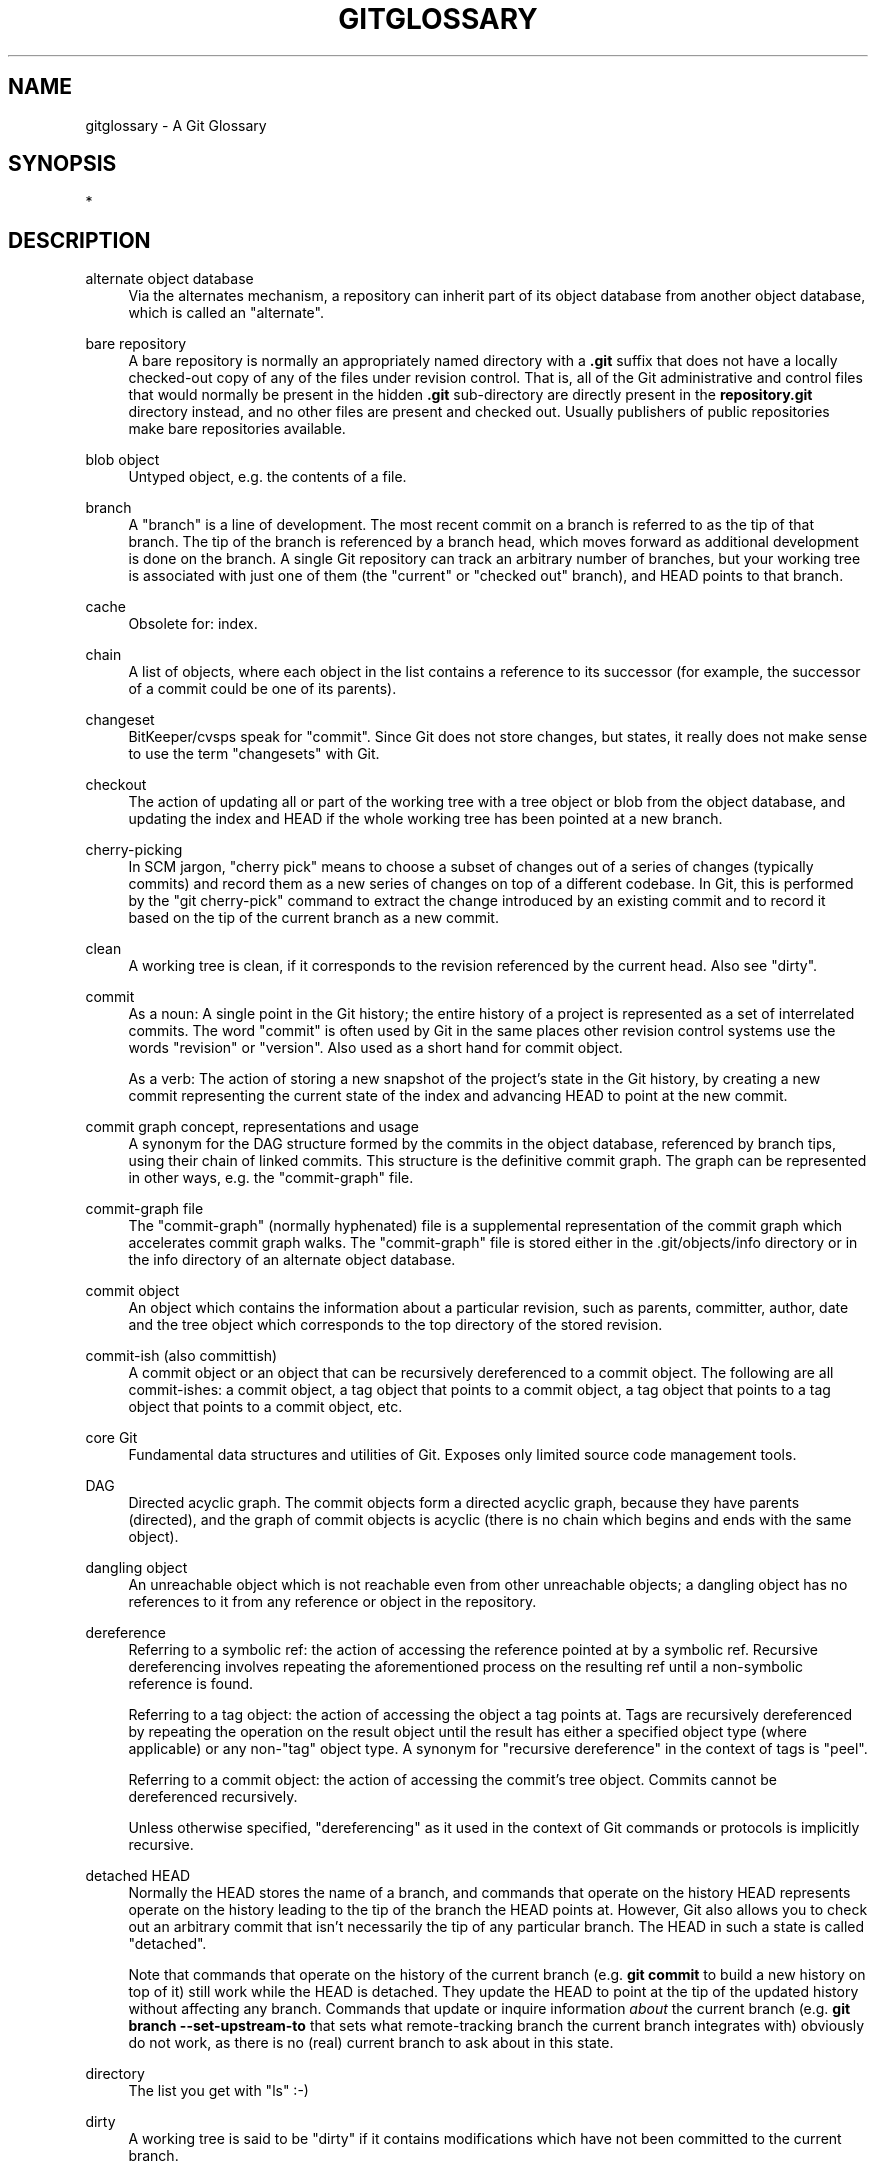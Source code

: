'\" t
.\"     Title: gitglossary
.\"    Author: [FIXME: author] [see http://www.docbook.org/tdg5/en/html/author]
.\" Generator: DocBook XSL Stylesheets vsnapshot <http://docbook.sf.net/>
.\"      Date: 2023-12-27
.\"    Manual: Git Manual
.\"    Source: Git 2.43.0.232.ge79552d197
.\"  Language: English
.\"
.TH "GITGLOSSARY" "7" "2023\-12\-27" "Git 2\&.43\&.0\&.232\&.ge79552" "Git Manual"
.\" -----------------------------------------------------------------
.\" * Define some portability stuff
.\" -----------------------------------------------------------------
.\" ~~~~~~~~~~~~~~~~~~~~~~~~~~~~~~~~~~~~~~~~~~~~~~~~~~~~~~~~~~~~~~~~~
.\" http://bugs.debian.org/507673
.\" http://lists.gnu.org/archive/html/groff/2009-02/msg00013.html
.\" ~~~~~~~~~~~~~~~~~~~~~~~~~~~~~~~~~~~~~~~~~~~~~~~~~~~~~~~~~~~~~~~~~
.ie \n(.g .ds Aq \(aq
.el       .ds Aq '
.\" -----------------------------------------------------------------
.\" * set default formatting
.\" -----------------------------------------------------------------
.\" disable hyphenation
.nh
.\" disable justification (adjust text to left margin only)
.ad l
.\" -----------------------------------------------------------------
.\" * MAIN CONTENT STARTS HERE *
.\" -----------------------------------------------------------------
.SH "NAME"
gitglossary \- A Git Glossary
.SH "SYNOPSIS"
.sp
*
.SH "DESCRIPTION"
.PP
alternate object database
.RS 4
Via the alternates mechanism, a
repository
can inherit part of its
object database
from another object database, which is called an "alternate"\&.
.RE
.PP
bare repository
.RS 4
A bare repository is normally an appropriately named
directory
with a
\fB\&.git\fR
suffix that does not have a locally checked\-out copy of any of the files under revision control\&. That is, all of the Git administrative and control files that would normally be present in the hidden
\fB\&.git\fR
sub\-directory are directly present in the
\fBrepository\&.git\fR
directory instead, and no other files are present and checked out\&. Usually publishers of public repositories make bare repositories available\&.
.RE
.PP
blob object
.RS 4
Untyped
object, e\&.g\&. the contents of a file\&.
.RE
.PP
branch
.RS 4
A "branch" is a line of development\&. The most recent
commit
on a branch is referred to as the tip of that branch\&. The tip of the branch is
referenced
by a branch
head, which moves forward as additional development is done on the branch\&. A single Git
repository
can track an arbitrary number of branches, but your
working tree
is associated with just one of them (the "current" or "checked out" branch), and
HEAD
points to that branch\&.
.RE
.PP
cache
.RS 4
Obsolete for:
index\&.
.RE
.PP
chain
.RS 4
A list of objects, where each
object
in the list contains a reference to its successor (for example, the successor of a
commit
could be one of its
parents)\&.
.RE
.PP
changeset
.RS 4
BitKeeper/cvsps speak for "commit"\&. Since Git does not store changes, but states, it really does not make sense to use the term "changesets" with Git\&.
.RE
.PP
checkout
.RS 4
The action of updating all or part of the
working tree
with a
tree object
or
blob
from the
object database, and updating the
index
and
HEAD
if the whole working tree has been pointed at a new
branch\&.
.RE
.PP
cherry\-picking
.RS 4
In
SCM
jargon, "cherry pick" means to choose a subset of changes out of a series of changes (typically commits) and record them as a new series of changes on top of a different codebase\&. In Git, this is performed by the "git cherry\-pick" command to extract the change introduced by an existing
commit
and to record it based on the tip of the current
branch
as a new commit\&.
.RE
.PP
clean
.RS 4
A
working tree
is clean, if it corresponds to the
revision
referenced by the current
head\&. Also see "dirty"\&.
.RE
.PP
commit
.RS 4
As a noun: A single point in the Git history; the entire history of a project is represented as a set of interrelated commits\&. The word "commit" is often used by Git in the same places other revision control systems use the words "revision" or "version"\&. Also used as a short hand for
commit object\&.
.sp
As a verb: The action of storing a new snapshot of the project\(cqs state in the Git history, by creating a new commit representing the current state of the
index
and advancing
HEAD
to point at the new commit\&.
.RE
.PP
commit graph concept, representations and usage
.RS 4
A synonym for the
DAG
structure formed by the commits in the object database,
referenced
by branch tips, using their
chain
of linked commits\&. This structure is the definitive commit graph\&. The graph can be represented in other ways, e\&.g\&. the
"commit\-graph" file\&.
.RE
.PP
commit\-graph file
.RS 4
The "commit\-graph" (normally hyphenated) file is a supplemental representation of the
commit graph
which accelerates commit graph walks\&. The "commit\-graph" file is stored either in the \&.git/objects/info directory or in the info directory of an alternate object database\&.
.RE
.PP
commit object
.RS 4
An
object
which contains the information about a particular
revision, such as
parents, committer, author, date and the
tree object
which corresponds to the top
directory
of the stored revision\&.
.RE
.PP
commit\-ish (also committish)
.RS 4
A
commit object
or an
object
that can be recursively
dereferenced
to a commit object\&. The following are all commit\-ishes: a commit object, a
tag object
that points to a commit object, a tag object that points to a tag object that points to a commit object, etc\&.
.RE
.PP
core Git
.RS 4
Fundamental data structures and utilities of Git\&. Exposes only limited source code management tools\&.
.RE
.PP
DAG
.RS 4
Directed acyclic graph\&. The
commit objects
form a directed acyclic graph, because they have parents (directed), and the graph of commit objects is acyclic (there is no
chain
which begins and ends with the same
object)\&.
.RE
.PP
dangling object
.RS 4
An
unreachable object
which is not
reachable
even from other unreachable objects; a dangling object has no references to it from any reference or
object
in the
repository\&.
.RE
.PP
dereference
.RS 4
Referring to a
symbolic ref: the action of accessing the
reference
pointed at by a symbolic ref\&. Recursive dereferencing involves repeating the aforementioned process on the resulting ref until a non\-symbolic reference is found\&.
.sp
Referring to a
tag object: the action of accessing the
object
a tag points at\&. Tags are recursively dereferenced by repeating the operation on the result object until the result has either a specified
object type
(where applicable) or any non\-"tag" object type\&. A synonym for "recursive dereference" in the context of tags is "peel"\&.
.sp
Referring to a
commit object: the action of accessing the commit\(cqs tree object\&. Commits cannot be dereferenced recursively\&.
.sp
Unless otherwise specified, "dereferencing" as it used in the context of Git commands or protocols is implicitly recursive\&.
.RE
.PP
detached HEAD
.RS 4
Normally the
HEAD
stores the name of a
branch, and commands that operate on the history HEAD represents operate on the history leading to the tip of the branch the HEAD points at\&. However, Git also allows you to
check out
an arbitrary
commit
that isn\(cqt necessarily the tip of any particular branch\&. The HEAD in such a state is called "detached"\&.
.sp
Note that commands that operate on the history of the current branch (e\&.g\&.
\fBgit commit\fR
to build a new history on top of it) still work while the HEAD is detached\&. They update the HEAD to point at the tip of the updated history without affecting any branch\&. Commands that update or inquire information
\fIabout\fR
the current branch (e\&.g\&.
\fBgit branch \-\-set\-upstream\-to\fR
that sets what remote\-tracking branch the current branch integrates with) obviously do not work, as there is no (real) current branch to ask about in this state\&.
.RE
.PP
directory
.RS 4
The list you get with "ls" :\-)
.RE
.PP
dirty
.RS 4
A
working tree
is said to be "dirty" if it contains modifications which have not been
committed
to the current
branch\&.
.RE
.PP
evil merge
.RS 4
An evil merge is a
merge
that introduces changes that do not appear in any
parent\&.
.RE
.PP
fast\-forward
.RS 4
A fast\-forward is a special type of
merge
where you have a
revision
and you are "merging" another
branch\*(Aqs changes that happen to be a descendant of what you have\&. In such a case, you do not make a new
merge
commit
but instead just update your branch to point at the same revision as the branch you are merging\&. This will happen frequently on a
remote\-tracking branch
of a remote
repository\&.
.RE
.PP
fetch
.RS 4
Fetching a
branch
means to get the branch\(cqs
head ref
from a remote
repository, to find out which objects are missing from the local
object database, and to get them, too\&. See also
\fBgit-fetch\fR(1)\&.
.RE
.PP
file system
.RS 4
Linus Torvalds originally designed Git to be a user space file system, i\&.e\&. the infrastructure to hold files and directories\&. That ensured the efficiency and speed of Git\&.
.RE
.PP
Git archive
.RS 4
Synonym for
repository
(for arch people)\&.
.RE
.PP
gitfile
.RS 4
A plain file
\fB\&.git\fR
at the root of a working tree that points at the directory that is the real repository\&. For proper use see
\fBgit-worktree\fR(1)
or
\fBgit-submodule\fR(1)\&. For syntax see
\fBgitrepository-layout\fR(5)\&.
.RE
.PP
grafts
.RS 4
Grafts enable two otherwise different lines of development to be joined together by recording fake ancestry information for commits\&. This way you can make Git pretend the set of
parents
a
commit
has is different from what was recorded when the commit was created\&. Configured via the
\fB\&.git/info/grafts\fR
file\&.
.sp
Note that the grafts mechanism is outdated and can lead to problems transferring objects between repositories; see
\fBgit-replace\fR(1)
for a more flexible and robust system to do the same thing\&.
.RE
.PP
hash
.RS 4
In Git\(cqs context, synonym for
object name\&.
.RE
.PP
head
.RS 4
A
named reference
to the
commit
at the tip of a
branch\&. Heads are stored in a file in
\fB$GIT_DIR/refs/heads/\fR
directory, except when using packed refs\&. (See
\fBgit-pack-refs\fR(1)\&.)
.RE
.PP
HEAD
.RS 4
The current
branch\&. In more detail: Your
working tree
is normally derived from the state of the tree referred to by HEAD\&. HEAD is a reference to one of the
heads
in your repository, except when using a
detached HEAD, in which case it directly references an arbitrary commit\&.
.RE
.PP
head ref
.RS 4
A synonym for
head\&.
.RE
.PP
hook
.RS 4
During the normal execution of several Git commands, call\-outs are made to optional scripts that allow a developer to add functionality or checking\&. Typically, the hooks allow for a command to be pre\-verified and potentially aborted, and allow for a post\-notification after the operation is done\&. The hook scripts are found in the
\fB$GIT_DIR/hooks/\fR
directory, and are enabled by simply removing the
\fB\&.sample\fR
suffix from the filename\&. In earlier versions of Git you had to make them executable\&.
.RE
.PP
index
.RS 4
A collection of files with stat information, whose contents are stored as objects\&. The index is a stored version of your
working tree\&. Truth be told, it can also contain a second, and even a third version of a working tree, which are used when
merging\&.
.RE
.PP
index entry
.RS 4
The information regarding a particular file, stored in the
index\&. An index entry can be unmerged, if a
merge
was started, but not yet finished (i\&.e\&. if the index contains multiple versions of that file)\&.
.RE
.PP
master
.RS 4
The default development
branch\&. Whenever you create a Git
repository, a branch named "master" is created, and becomes the active branch\&. In most cases, this contains the local development, though that is purely by convention and is not required\&.
.RE
.PP
merge
.RS 4
As a verb: To bring the contents of another
branch
(possibly from an external
repository) into the current branch\&. In the case where the merged\-in branch is from a different repository, this is done by first
fetching
the remote branch and then merging the result into the current branch\&. This combination of fetch and merge operations is called a
pull\&. Merging is performed by an automatic process that identifies changes made since the branches diverged, and then applies all those changes together\&. In cases where changes conflict, manual intervention may be required to complete the merge\&.
.sp
As a noun: unless it is a
fast\-forward, a successful merge results in the creation of a new
commit
representing the result of the merge, and having as
parents
the tips of the merged
branches\&. This commit is referred to as a "merge commit", or sometimes just a "merge"\&.
.RE
.PP
object
.RS 4
The unit of storage in Git\&. It is uniquely identified by the
SHA\-1
of its contents\&. Consequently, an object cannot be changed\&.
.RE
.PP
object database
.RS 4
Stores a set of "objects", and an individual
object
is identified by its
object name\&. The objects usually live in
\fB$GIT_DIR/objects/\fR\&.
.RE
.PP
object identifier (oid)
.RS 4
Synonym for
object name\&.
.RE
.PP
object name
.RS 4
The unique identifier of an
object\&. The object name is usually represented by a 40 character hexadecimal string\&. Also colloquially called
SHA\-1\&.
.RE
.PP
object type
.RS 4
One of the identifiers "commit", "tree", "tag" or "blob" describing the type of an
object\&.
.RE
.PP
octopus
.RS 4
To
merge
more than two
branches\&.
.RE
.PP
origin
.RS 4
The default upstream
repository\&. Most projects have at least one upstream project which they track\&. By default
\fIorigin\fR
is used for that purpose\&. New upstream updates will be fetched into
remote\-tracking branches
named origin/name\-of\-upstream\-branch, which you can see using
\fBgit branch \-r\fR\&.
.RE
.PP
overlay
.RS 4
Only update and add files to the working directory, but don\(cqt delete them, similar to how
\fIcp \-R\fR
would update the contents in the destination directory\&. This is the default mode in a
checkout
when checking out files from the
index
or a
tree\-ish\&. In contrast, no\-overlay mode also deletes tracked files not present in the source, similar to
\fIrsync \-\-delete\fR\&.
.RE
.PP
pack
.RS 4
A set of objects which have been compressed into one file (to save space or to transmit them efficiently)\&.
.RE
.PP
pack index
.RS 4
The list of identifiers, and other information, of the objects in a
pack, to assist in efficiently accessing the contents of a pack\&.
.RE
.PP
pathspec
.RS 4
Pattern used to limit paths in Git commands\&.
.sp
Pathspecs are used on the command line of "git ls\-files", "git ls\-tree", "git add", "git grep", "git diff", "git checkout", and many other commands to limit the scope of operations to some subset of the tree or working tree\&. See the documentation of each command for whether paths are relative to the current directory or toplevel\&. The pathspec syntax is as follows:
.sp
.RS 4
.ie n \{\
\h'-04'\(bu\h'+03'\c
.\}
.el \{\
.sp -1
.IP \(bu 2.3
.\}
any path matches itself
.RE
.sp
.RS 4
.ie n \{\
\h'-04'\(bu\h'+03'\c
.\}
.el \{\
.sp -1
.IP \(bu 2.3
.\}
the pathspec up to the last slash represents a directory prefix\&. The scope of that pathspec is limited to that subtree\&.
.RE
.sp
.RS 4
.ie n \{\
\h'-04'\(bu\h'+03'\c
.\}
.el \{\
.sp -1
.IP \(bu 2.3
.\}
the rest of the pathspec is a pattern for the remainder of the pathname\&. Paths relative to the directory prefix will be matched against that pattern using fnmatch(3); in particular,
\fI*\fR
and
\fI?\fR
\fIcan\fR
match directory separators\&.
.RE
.sp
For example, Documentation/*\&.jpg will match all \&.jpg files in the Documentation subtree, including Documentation/chapter_1/figure_1\&.jpg\&.
.sp
A pathspec that begins with a colon
\fB:\fR
has special meaning\&. In the short form, the leading colon
\fB:\fR
is followed by zero or more "magic signature" letters (which optionally is terminated by another colon
\fB:\fR), and the remainder is the pattern to match against the path\&. The "magic signature" consists of ASCII symbols that are neither alphanumeric, glob, regex special characters nor colon\&. The optional colon that terminates the "magic signature" can be omitted if the pattern begins with a character that does not belong to "magic signature" symbol set and is not a colon\&.
.sp
In the long form, the leading colon
\fB:\fR
is followed by an open parenthesis
\fB(\fR, a comma\-separated list of zero or more "magic words", and a close parentheses
\fB)\fR, and the remainder is the pattern to match against the path\&.
.sp
A pathspec with only a colon means "there is no pathspec"\&. This form should not be combined with other pathspec\&.
.PP
top
.RS 4
The magic word
\fBtop\fR
(magic signature:
\fB/\fR) makes the pattern match from the root of the working tree, even when you are running the command from inside a subdirectory\&.
.RE
.PP
literal
.RS 4
Wildcards in the pattern such as
\fB*\fR
or
\fB?\fR
are treated as literal characters\&.
.RE
.PP
icase
.RS 4
Case insensitive match\&.
.RE
.PP
glob
.RS 4
Git treats the pattern as a shell glob suitable for consumption by fnmatch(3) with the FNM_PATHNAME flag: wildcards in the pattern will not match a / in the pathname\&. For example, "Documentation/*\&.html" matches "Documentation/git\&.html" but not "Documentation/ppc/ppc\&.html" or "tools/perf/Documentation/perf\&.html"\&.
.sp
Two consecutive asterisks ("\fB**\fR") in patterns matched against full pathname may have special meaning:
.sp
.RS 4
.ie n \{\
\h'-04'\(bu\h'+03'\c
.\}
.el \{\
.sp -1
.IP \(bu 2.3
.\}
A leading "\fB**\fR" followed by a slash means match in all directories\&. For example, "\fB**/foo\fR" matches file or directory "\fBfoo\fR" anywhere, the same as pattern "\fBfoo\fR"\&. "\fB**/foo/bar\fR" matches file or directory "\fBbar\fR" anywhere that is directly under directory "\fBfoo\fR"\&.
.RE
.sp
.RS 4
.ie n \{\
\h'-04'\(bu\h'+03'\c
.\}
.el \{\
.sp -1
.IP \(bu 2.3
.\}
A trailing "\fB/**\fR" matches everything inside\&. For example, "\fBabc/**\fR" matches all files inside directory "abc", relative to the location of the
\fB\&.gitignore\fR
file, with infinite depth\&.
.RE
.sp
.RS 4
.ie n \{\
\h'-04'\(bu\h'+03'\c
.\}
.el \{\
.sp -1
.IP \(bu 2.3
.\}
A slash followed by two consecutive asterisks then a slash matches zero or more directories\&. For example, "\fBa/**/b\fR" matches "\fBa/b\fR", "\fBa/x/b\fR", "\fBa/x/y/b\fR" and so on\&.
.RE
.sp
.RS 4
.ie n \{\
\h'-04'\(bu\h'+03'\c
.\}
.el \{\
.sp -1
.IP \(bu 2.3
.\}
Other consecutive asterisks are considered invalid\&.
.sp
Glob magic is incompatible with literal magic\&.
.RE
.RE
.PP
attr
.RS 4
After
\fBattr:\fR
comes a space separated list of "attribute requirements", all of which must be met in order for the path to be considered a match; this is in addition to the usual non\-magic pathspec pattern matching\&. See
\fBgitattributes\fR(5)\&.
.sp
Each of the attribute requirements for the path takes one of these forms:
.sp
.RS 4
.ie n \{\
\h'-04'\(bu\h'+03'\c
.\}
.el \{\
.sp -1
.IP \(bu 2.3
.\}
"\fBATTR\fR" requires that the attribute
\fBATTR\fR
be set\&.
.RE
.sp
.RS 4
.ie n \{\
\h'-04'\(bu\h'+03'\c
.\}
.el \{\
.sp -1
.IP \(bu 2.3
.\}
"\fB\-ATTR\fR" requires that the attribute
\fBATTR\fR
be unset\&.
.RE
.sp
.RS 4
.ie n \{\
\h'-04'\(bu\h'+03'\c
.\}
.el \{\
.sp -1
.IP \(bu 2.3
.\}
"\fBATTR=VALUE\fR" requires that the attribute
\fBATTR\fR
be set to the string
\fBVALUE\fR\&.
.RE
.sp
.RS 4
.ie n \{\
\h'-04'\(bu\h'+03'\c
.\}
.el \{\
.sp -1
.IP \(bu 2.3
.\}
"\fB!ATTR\fR" requires that the attribute
\fBATTR\fR
be unspecified\&.
.sp
Note that when matching against a tree object, attributes are still obtained from working tree, not from the given tree object\&.
.RE
.RE
.PP
exclude
.RS 4
After a path matches any non\-exclude pathspec, it will be run through all exclude pathspecs (magic signature:
\fB!\fR
or its synonym
\fB^\fR)\&. If it matches, the path is ignored\&. When there is no non\-exclude pathspec, the exclusion is applied to the result set as if invoked without any pathspec\&.
.RE
.RE
.PP
parent
.RS 4
A
commit object
contains a (possibly empty) list of the logical predecessor(s) in the line of development, i\&.e\&. its parents\&.
.RE
.PP
peel
.RS 4
The action of recursively
dereferencing
a
tag object\&.
.RE
.PP
pickaxe
.RS 4
The term
pickaxe
refers to an option to the diffcore routines that help select changes that add or delete a given text string\&. With the
\fB\-\-pickaxe\-all\fR
option, it can be used to view the full
changeset
that introduced or removed, say, a particular line of text\&. See
\fBgit-diff\fR(1)\&.
.RE
.PP
plumbing
.RS 4
Cute name for
core Git\&.
.RE
.PP
porcelain
.RS 4
Cute name for programs and program suites depending on
core Git, presenting a high level access to core Git\&. Porcelains expose more of a
SCM
interface than the
plumbing\&.
.RE
.PP
per\-worktree ref
.RS 4
Refs that are per\-worktree, rather than global\&. This is presently only
HEAD
and any refs that start with
\fBrefs/bisect/\fR, but might later include other unusual refs\&.
.RE
.PP
pseudoref
.RS 4
Pseudorefs are a class of files under
\fB$GIT_DIR\fR
which behave like refs for the purposes of rev\-parse, but which are treated specially by git\&. Pseudorefs both have names that are all\-caps, and always start with a line consisting of a
SHA\-1
followed by whitespace\&. So, HEAD is not a pseudoref, because it is sometimes a symbolic ref\&. They might optionally contain some additional data\&.
\fBMERGE_HEAD\fR
and
\fBCHERRY_PICK_HEAD\fR
are examples\&. Unlike
per\-worktree refs, these files cannot be symbolic refs, and never have reflogs\&. They also cannot be updated through the normal ref update machinery\&. Instead, they are updated by directly writing to the files\&. However, they can be read as if they were refs, so
\fBgit rev\-parse MERGE_HEAD\fR
will work\&.
.RE
.PP
pull
.RS 4
Pulling a
branch
means to
fetch
it and
merge
it\&. See also
\fBgit-pull\fR(1)\&.
.RE
.PP
push
.RS 4
Pushing a
branch
means to get the branch\(cqs
head ref
from a remote
repository, find out if it is an ancestor to the branch\(cqs local head ref, and in that case, putting all objects, which are
reachable
from the local head ref, and which are missing from the remote repository, into the remote
object database, and updating the remote head ref\&. If the remote
head
is not an ancestor to the local head, the push fails\&.
.RE
.PP
reachable
.RS 4
All of the ancestors of a given
commit
are said to be "reachable" from that commit\&. More generally, one
object
is reachable from another if we can reach the one from the other by a
chain
that follows
tags
to whatever they tag,
commits
to their parents or trees, and
trees
to the trees or
blobs
that they contain\&.
.RE
.PP
reachability bitmaps
.RS 4
Reachability bitmaps store information about the
reachability
of a selected set of commits in a packfile, or a multi\-pack index (MIDX), to speed up object search\&. The bitmaps are stored in a "\&.bitmap" file\&. A repository may have at most one bitmap file in use\&. The bitmap file may belong to either one pack, or the repository\(cqs multi\-pack index (if it exists)\&.
.RE
.PP
rebase
.RS 4
To reapply a series of changes from a
branch
to a different base, and reset the
head
of that branch to the result\&.
.RE
.PP
ref
.RS 4
A name that begins with
\fBrefs/\fR
(e\&.g\&.
\fBrefs/heads/master\fR) that points to an
object name
or another ref (the latter is called a
symbolic ref)\&. For convenience, a ref can sometimes be abbreviated when used as an argument to a Git command; see
\fBgitrevisions\fR(7)
for details\&. Refs are stored in the
repository\&.
.sp
The ref namespace is hierarchical\&. Different subhierarchies are used for different purposes (e\&.g\&. the
\fBrefs/heads/\fR
hierarchy is used to represent local branches)\&.
.sp
There are a few special\-purpose refs that do not begin with
\fBrefs/\fR\&. The most notable example is
\fBHEAD\fR\&.
.RE
.PP
reflog
.RS 4
A reflog shows the local "history" of a ref\&. In other words, it can tell you what the 3rd last revision in
\fIthis\fR
repository was, and what was the current state in
\fIthis\fR
repository, yesterday 9:14pm\&. See
\fBgit-reflog\fR(1)
for details\&.
.RE
.PP
refspec
.RS 4
A "refspec" is used by
fetch
and
push
to describe the mapping between remote
ref
and local ref\&.
.RE
.PP
remote repository
.RS 4
A
repository
which is used to track the same project but resides somewhere else\&. To communicate with remotes, see
fetch
or
push\&.
.RE
.PP
remote\-tracking branch
.RS 4
A
ref
that is used to follow changes from another
repository\&. It typically looks like
\fIrefs/remotes/foo/bar\fR
(indicating that it tracks a branch named
\fIbar\fR
in a remote named
\fIfoo\fR), and matches the right\-hand\-side of a configured fetch
refspec\&. A remote\-tracking branch should not contain direct modifications or have local commits made to it\&.
.RE
.PP
repository
.RS 4
A collection of
refs
together with an
object database
containing all objects which are
reachable
from the refs, possibly accompanied by meta data from one or more
porcelains\&. A repository can share an object database with other repositories via
alternates mechanism\&.
.RE
.PP
resolve
.RS 4
The action of fixing up manually what a failed automatic
merge
left behind\&.
.RE
.PP
revision
.RS 4
Synonym for
commit
(the noun)\&.
.RE
.PP
rewind
.RS 4
To throw away part of the development, i\&.e\&. to assign the
head
to an earlier
revision\&.
.RE
.PP
SCM
.RS 4
Source code management (tool)\&.
.RE
.PP
SHA\-1
.RS 4
"Secure Hash Algorithm 1"; a cryptographic hash function\&. In the context of Git used as a synonym for
object name\&.
.RE
.PP
shallow clone
.RS 4
Mostly a synonym to
shallow repository
but the phrase makes it more explicit that it was created by running
\fBgit clone \-\-depth=\&.\&.\&.\fR
command\&.
.RE
.PP
shallow repository
.RS 4
A shallow
repository
has an incomplete history some of whose
commits
have
parents
cauterized away (in other words, Git is told to pretend that these commits do not have the parents, even though they are recorded in the
commit object)\&. This is sometimes useful when you are interested only in the recent history of a project even though the real history recorded in the upstream is much larger\&. A shallow repository is created by giving the
\fB\-\-depth\fR
option to
\fBgit-clone\fR(1), and its history can be later deepened with
\fBgit-fetch\fR(1)\&.
.RE
.PP
stash entry
.RS 4
An
object
used to temporarily store the contents of a
dirty
working directory and the index for future reuse\&.
.RE
.PP
submodule
.RS 4
A
repository
that holds the history of a separate project inside another repository (the latter of which is called
superproject)\&.
.RE
.PP
superproject
.RS 4
A
repository
that references repositories of other projects in its working tree as
submodules\&. The superproject knows about the names of (but does not hold copies of) commit objects of the contained submodules\&.
.RE
.PP
symref
.RS 4
Symbolic reference: instead of containing the
SHA\-1
id itself, it is of the format
\fIref: refs/some/thing\fR
and when referenced, it recursively
dereferences
to this reference\&.
\fIHEAD\fR
is a prime example of a symref\&. Symbolic references are manipulated with the
\fBgit-symbolic-ref\fR(1)
command\&.
.RE
.PP
tag
.RS 4
A
ref
under
\fBrefs/tags/\fR
namespace that points to an object of an arbitrary type (typically a tag points to either a
tag
or a
commit object)\&. In contrast to a
head, a tag is not updated by the
\fBcommit\fR
command\&. A Git tag has nothing to do with a Lisp tag (which would be called an
object type
in Git\(cqs context)\&. A tag is most typically used to mark a particular point in the commit ancestry
chain\&.
.RE
.PP
tag object
.RS 4
An
object
containing a
ref
pointing to another object, which can contain a message just like a
commit object\&. It can also contain a (PGP) signature, in which case it is called a "signed tag object"\&.
.RE
.PP
topic branch
.RS 4
A regular Git
branch
that is used by a developer to identify a conceptual line of development\&. Since branches are very easy and inexpensive, it is often desirable to have several small branches that each contain very well defined concepts or small incremental yet related changes\&.
.RE
.PP
tree
.RS 4
Either a
working tree, or a
tree object
together with the dependent
blob
and tree objects (i\&.e\&. a stored representation of a working tree)\&.
.RE
.PP
tree object
.RS 4
An
object
containing a list of file names and modes along with refs to the associated blob and/or tree objects\&. A
tree
is equivalent to a
directory\&.
.RE
.PP
tree\-ish (also treeish)
.RS 4
A
tree object
or an
object
that can be recursively
dereferenced
to a tree object\&. Dereferencing a
commit object
yields the tree object corresponding to the
revision\*(Aqs top
directory\&. The following are all tree\-ishes: a
commit\-ish, a tree object, a
tag object
that points to a tree object, a tag object that points to a tag object that points to a tree object, etc\&.
.RE
.PP
unmerged index
.RS 4
An
index
which contains unmerged
index entries\&.
.RE
.PP
unreachable object
.RS 4
An
object
which is not
reachable
from a
branch,
tag, or any other reference\&.
.RE
.PP
upstream branch
.RS 4
The default
branch
that is merged into the branch in question (or the branch in question is rebased onto)\&. It is configured via branch\&.<name>\&.remote and branch\&.<name>\&.merge\&. If the upstream branch of
\fIA\fR
is
\fIorigin/B\fR
sometimes we say "\fIA\fR
is tracking
\fIorigin/B\fR"\&.
.RE
.PP
working tree
.RS 4
The tree of actual checked out files\&. The working tree normally contains the contents of the
HEAD
commit\(cqs tree, plus any local changes that you have made but not yet committed\&.
.RE
.PP
worktree
.RS 4
A repository can have zero (i\&.e\&. bare repository) or one or more worktrees attached to it\&. One "worktree" consists of a "working tree" and repository metadata, most of which are shared among other worktrees of a single repository, and some of which are maintained separately per worktree (e\&.g\&. the index, HEAD and pseudorefs like MERGE_HEAD, per\-worktree refs and per\-worktree configuration file)\&.
.RE
.SH "SEE ALSO"
.sp
\fBgittutorial\fR(7), \fBgittutorial-2\fR(7), \fBgitcvs-migration\fR(7), \fBgiteveryday\fR(7), \m[blue]\fBThe Git User\(cqs Manual\fR\m[]\&\s-2\u[1]\d\s+2
.SH "GIT"
.sp
Part of the \fBgit\fR(1) suite
.SH "NOTES"
.IP " 1." 4
The Git User\(cqs Manual
.RS 4
\%git-htmldocs/user-manual.html
.RE
